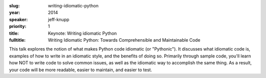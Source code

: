 :slug: writing-idiomatic-python
:year: 2014
:speaker: jeff-knupp
:priority: 1
:title: Keynote: Writing idiomatic Python
:fulltitle: Writing Idiomatic Python: Towards Comprehensible and Maintainable Code

This talk explores the notion of what makes Python code idiomatic (or "Pythonic"). 
It discusses what idiomatic code is, examples of how to write in an idiomatic style, 
and the benefits of doing so. 
Primarily through sample code, you'll learn how NOT to write code to solve common issues, 
as well as the idiomatic way to accomplish the same thing. 
As a result, your code will be more readable, easier to maintain, and easier to test.
